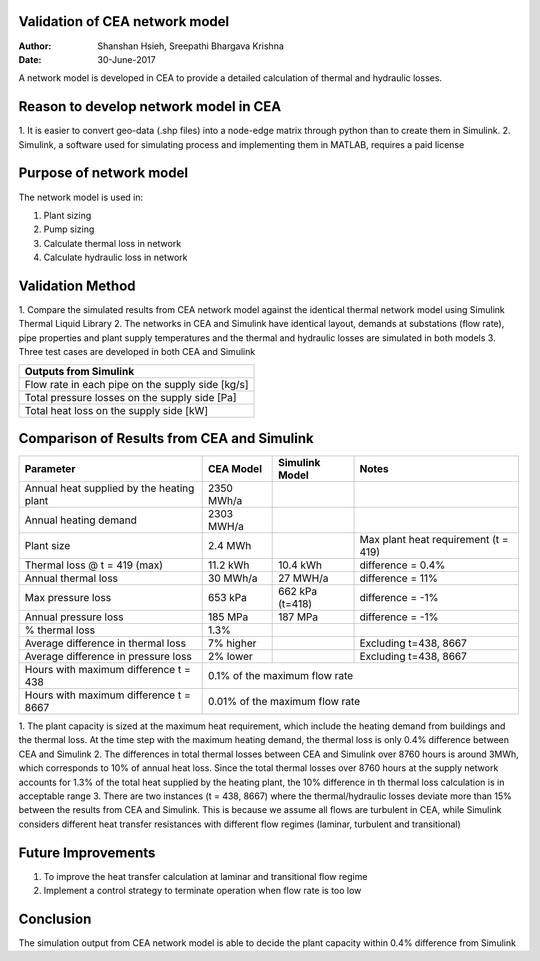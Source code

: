Validation of CEA network model
===============================

:Author: Shanshan Hsieh, Sreepathi Bhargava Krishna
:Date: 30-June-2017

A network model is developed in CEA to provide a detailed calculation of thermal and hydraulic losses.

Reason to develop network model in CEA
======================================

1. It is easier to convert geo-data (.shp files) into a node-edge matrix through python than to
create them in Simulink.
2. Simulink, a software used for simulating process and implementing them in MATLAB, requires a
paid license

Purpose of network model
========================

The network model is used in:

1. Plant sizing
2. Pump sizing
3. Calculate thermal loss in network
4. Calculate hydraulic loss in network

Validation Method
=================

1. Compare the simulated results from CEA network model against the identical thermal network
model using Simulink Thermal Liquid Library
2. The networks in CEA and Simulink have identical layout, demands at substations (flow rate),
pipe properties and plant supply temperatures and the thermal and hydraulic losses are simulated
in both models
3. Three test cases are developed in both CEA and Simulink

+------------------------------------------------------------------+
| Parameters input to Simulink                                     |
+======================================+===========================+
| Pipe insulation thermal conductivity | 0.023 [W/mK]              |
+--------------------------------------+---------------------------+
| Soil thermal conductivity            | 1.6 [W/mK]                |
+--------------------------------------+---------------------------+
| Pipe roughness                       | 2E-5 [m] (steel pipe)         |
+--------------------------------------+---------------------------+
| Pipe length                          | 125 [m]                   |
+--------------------------------------+---------------------------+
| Pipe diameter                        | From CEA network [m]      |
+--------------------------------------+---------------------------+
| Pipe insulation thickness            | From CEA network          |
+--------------------------------------+---------------------------+
| Plant supply temperatures            | Hourly data from CEA [C]  |
+--------------------------------------+---------------------------+
| Substation flow rate                 | Hourly data from CEA      |
|                                      | demand [kg/s]             |
+--------------------------------------+---------------------------+


+--------------------------------------------------+
| Outputs from Simulink                            |
+==================================================+
| Flow rate in each pipe on the supply side [kg/s] |
+--------------------------------------------------+
| Total pressure losses on the supply side [Pa]    |
+--------------------------------------------------+
| Total heat loss on the supply side [kW]          |
+--------------------------------------------------+


Comparison of Results from CEA and Simulink
===========================================

+-------------------------------------------+------------+----------------+-----------------------+
| Parameter                                 | CEA Model  | Simulink Model | Notes                 |
+===========================================+============+================+=======================+
| Annual heat supplied by the heating plant | 2350 MWh/a |                |                       |
+-------------------------------------------+------------+----------------+-----------------------+
| Annual heating demand                     | 2303 MWH/a |                |                       |
+-------------------------------------------+------------+----------------+-----------------------+
| Plant size                                | 2.4 MWh    |                | Max plant heat        |
|                                           |            |                | requirement (t = 419) |
+-------------------------------------------+------------+----------------+-----------------------+
| Thermal loss @ t = 419 (max)              | 11.2 kWh   | 10.4 kWh       | difference = 0.4%     |
+-------------------------------------------+------------+----------------+-----------------------+
| Annual thermal loss                       | 30 MWh/a   | 27 MWH/a       | difference = 11%      |
+-------------------------------------------+------------+----------------+-----------------------+
| Max pressure loss                         | 653 kPa    | 662 kPa (t=418)| difference = -1%      |
+-------------------------------------------+------------+----------------+-----------------------+
| Annual pressure loss                      | 185 MPa    | 187 MPa        | difference = -1%      |
+-------------------------------------------+------------+----------------+-----------------------+
| % thermal loss                            | 1.3%       |                |                       |
+-------------------------------------------+------------+----------------+-----------------------+
| Average difference in thermal loss        | 7% higher  |                | Excluding t=438, 8667 |
+-------------------------------------------+------------+----------------+-----------------------+
| Average difference in pressure loss       | 2% lower   |                | Excluding t=438, 8667 |
+-------------------------------------------+------------+----------------+-----------------------+
| Hours with maximum difference t = 438     | 0.1% of the maximum flow rate                       |
+-------------------------------------------+-----------------------------------------------------+
| Hours with maximum difference t = 8667    | 0.01% of the maximum flow rate                      |
+-------------------------------------------+-----------------------------------------------------+


1. The plant capacity is sized at the maximum heat requirement, which include the heating demand
from buildings and the thermal loss. At the time step with the maximum heating demand, the thermal
loss is only 0.4% difference between CEA and Simulink
2. The differences in total thermal losses between CEA and Simulink over 8760 hours is around 3MWh,
which corresponds to 10% of annual heat loss. Since the total thermal losses over 8760 hours at the
supply network accounts for 1.3% of the total heat supplied by the heating plant, the 10% difference
in th thermal loss calculation is in acceptable range
3. There are two instances (t = 438, 8667) where the thermal/hydraulic losses deviate more than 15%
between the results from CEA and Simulink. This is because we assume all flows are turbulent in CEA,
while Simulink considers different heat transfer resistances with different flow regimes (laminar,
turbulent and transitional)

.. figure:: network1.png
   :scale: 50
   Network 1

.. figure:: network2.png
   :scale: 50
   Network 2

.. figure:: network3.png
   :scale: 50
   Network 3

Future Improvements
===================

1. To improve the heat transfer calculation at laminar and transitional flow regime
2. Implement a control strategy to terminate operation when flow rate is too low

Conclusion
==========

The simulation output from CEA network model is able to decide the plant capacity within 0.4%
difference from Simulink